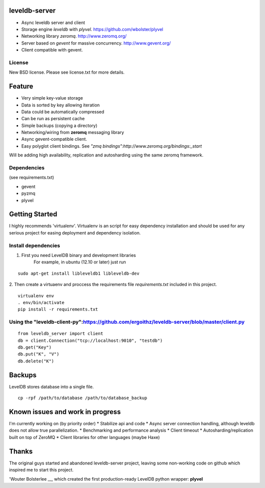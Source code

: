 leveldb-server
=============

* Async leveldb server and client
* Storage engine *leveldb* with *plyvel*. https://github.com/wbolster/plyvel
* Networking library *zeromq*. http://www.zeromq.org/
* Server based on *gevent* for massive concurrency. http://www.gevent.org/
* Client compatible with gevent.

License
-------------

New BSD license. Please see license.txt for more details.

Feature
=============

* Very simple key-value storage
* Data is sorted by key allowing iteration
* Data could be automatically compressed
* Can be run as persistent cache
* Simple backups (copying a directory)
* Networking/wiring from **zeromq** messaging library
* Async gevent-compatible client.
* Easy polyglot client bindings. See *"zmq bindings":http://www.zeromq.org/bindings:_start*

.. TODO: Code example once API were stabilized

Will be adding high availability, replication and autosharding using the same zeromq framework.

Dependencies
-------------
(see requirements.txt)

* gevent
* pyzmq
* plyvel

Getting Started
=============

I highly recommends 'virtualenv'. Virtualenv is an script for easy dependency installation and should be used for any
serious project for easing deployment and dependency isolation.

Install dependencies
-------------

1. First you need LevelDB binary and development libraries
    For example, in ubuntu (12.10 or later) just run
::

    sudo apt-get install libleveldb1 libleveldb-dev

2. Then create a virtuaenv and proccess the requirements file *requirements.txt* included in this project.
::

    virtualenv env
    . env/bin/activate
    pip install -r requirements.txt

Using the "leveldb-client-py":https://github.com/ergoithz/leveldb-server/blob/master/client.py
-------------

::

    from leveldb_server import client
    db = client.Connection("tcp://localhost:9010", "testdb")
    db.get("Key")
    db.put("K", "V")
    db.delete("K")

Backups
=============

LevelDB stores database into a single file.
::

    cp -rpf /path/to/database /path/to/database_backup

Known issues and work in progress
=============

I'm currently working on (by priority order)
* Stabilize api and code
* Async server connection handling, although leveldb does not allow true parallelization.
* Benchmarking and performance analysis
* Client timeout
* Autosharding/replication built on top of ZeroMQ
* Client libraries for other languages (maybe Haxe)

Thanks
=============

The original guys started and abandoned leveldb-server project, leaving some non-working code on github which inspired me to start this project.

'Wouter Bolsterlee __, which created the first production-ready LevelDB python wrapper: **plyvel**

.. _wbolster: https://github.com/wbolster

__ wbolster_
